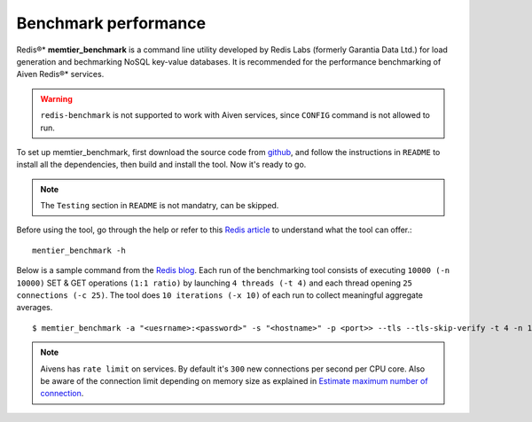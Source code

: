 Benchmark performance
=====================

Redis®* **memtier_benchmark** is a command line utility developed by Redis Labs (formerly Garantia Data Ltd.) for load generation and bechmarking NoSQL key-value databases. It is recommended for the performance benchmarking of Aiven Redis®* services.

.. Warning::
    ``redis-benchmark`` is not supported to work with Aiven services, since ``CONFIG`` command is not allowed to run.
    
To set up memtier_benchmark, first download the source code from `github <https://github.com/RedisLabs/memtier_benchmark>`_, and follow the instructions in ``README`` to install all the dependencies, then build and install the tool. Now it's ready to go.

.. Note::
    The ``Testing`` section in ``README`` is not mandatry, can be skipped.

Before using the tool, go through the help or refer to this `Redis article <https://redis.com/blog/memtier_benchmark-a-high-throughput-benchmarking-tool-for-redis-memcached/>`_ to understand what the tool can offer.::

    mentier_benchmark -h

Below is a sample command from the `Redis blog <https://redis.com/blog/benchmark-shared-vs-dedicated-redis-instances/>`_. Each run of the benchmarking tool consists of executing ``10000 (-n 10000)`` SET & GET operations ``(1:1 ratio)`` by launching ``4 threads (-t 4)`` and each thread opening ``25 connections (-c 25)``.  The tool does ``10 iterations (-x 10)`` of each run to collect meaningful aggregate averages. ::

    $ memtier_benchmark -a "<uesrname>:<password>" -s "<hostname>" -p <port>> --tls --tls-skip-verify -t 4 -n 10000 --ratio 1:1 -c 25 -x 10 -d 100 --key-pattern S:S

.. Note::
    Aivens has ``rate limit`` on services. By default it's ``300`` new connections per second per CPU core. Also be aware of the connection limit depending on memory size as explained in `Estimate maximum number of connection <https://docs.aiven.io/docs/products/redis/howto/estimate-max-number-of-connections.html>`_.
